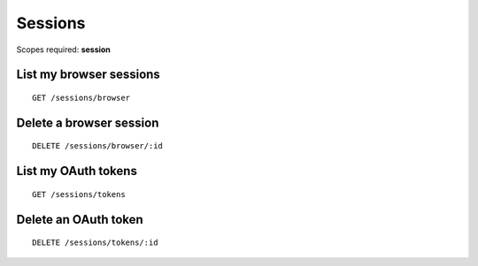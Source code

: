Sessions
========

Scopes required: **session**


List my browser sessions
------------------------

::

    GET /sessions/browser


Delete a browser session
------------------------

::

    DELETE /sessions/browser/:id


List my OAuth tokens
--------------------

::

    GET /sessions/tokens


Delete an OAuth token
---------------------

::

    DELETE /sessions/tokens/:id
